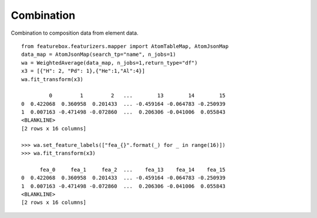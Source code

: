 Combination
===========

Combination to composition data from element data.
::

    from featurebox.featurizers.mapper import AtomTableMap, AtomJsonMap
    data_map = AtomJsonMap(search_tp="name", n_jobs=1)
    wa = WeightedAverage(data_map, n_jobs=1,return_type="df")
    x3 = [{"H": 2, "Pd": 1},{"He":1,"Al":4}]
    wa.fit_transform(x3)

             0         1         2   ...        13        14        15
    0  0.422068  0.360958  0.201433  ... -0.459164 -0.064783 -0.250939
    1  0.007163 -0.471498 -0.072860  ...  0.206306 -0.041006  0.055843
    <BLANKLINE>
    [2 rows x 16 columns]

    >>> wa.set_feature_labels(["fea_{}".format(_) for _ in range(16)])
    >>> wa.fit_transform(x3)

          fea_0     fea_1     fea_2  ...    fea_13    fea_14    fea_15
    0  0.422068  0.360958  0.201433  ... -0.459164 -0.064783 -0.250939
    1  0.007163 -0.471498 -0.072860  ...  0.206306 -0.041006  0.055843
    <BLANKLINE>
    [2 rows x 16 columns]